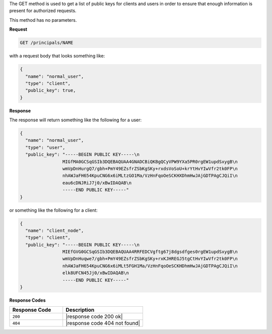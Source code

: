 .. The contents of this file are included in multiple topics.
.. This file should not be changed in a way that hinders its ability to appear in multiple documentation sets.

The GET method is used to get a list of public keys for clients and users in order to ensure that enough information is present for authorized requests.

This method has no parameters.

**Request**

.. code-block:: xml

   GET /principals/NAME

with a request body that looks something like:

.. code-block:: javascript

   {
     "name": "normal_user",
     "type": "client",
     "public_key": true,
   }

**Response**

The response will return something like the following for a user:

.. code-block:: javascript

   {
     "name": "normal_user",
     "type": "user",
     "public_key": "-----BEGIN PUBLIC KEY-----\n
                   MIGfMA0GCSqGSIb3DQEBAQUAA4GNADCBiQKBgQCyVPW9YXa5PR0rgEW1updSxygB\n
                   wmVpDnHurgQ7/gbh+PmY49EZsfrZSbKgSKy+rxdsVoSoU+krYtHvYIwVfr2tk0FP\n
                   nhAWJaFH654KpuCNG6x6iMLtzGO1Ma/VzHnFqoOeSCKHXDhmHwJAjGDTPAgCJQiI\n
                   eau6cDNJRiJ7j0/xBwIDAQAB\n
                   -----END PUBLIC KEY-----"
   }

or something like the following for a client:

.. code-block:: javascript

   {
     "name": "client_node",
     "type": "client",
     "public_key": "-----BEGIN PUBLIC KEY-----\n
                   MIEfGVG0GCSqGSIb3DQEBAQUAA4RRFEDCVgftg67j8dgsdfges0rgEW1updSxygB\n
                   wmVpDnHuqwe7/gbh+PmY49EZsfrZSbKgSKy+rxKJHREGJ5tgCtHvYIwVfr2tk0FP\n
                   nhAWJaFH654KpuCNG6x6iMLt5FGH1Ma/VzHnFqoOeSCKHDhmHwJAjGDTPAgCJQiI\n
                   elk8UFCN45Jj0/xBwIDAQAB\n
                   -----END PUBLIC KEY-----"
   }

**Response Codes**

.. list-table::
   :widths: 200 300
   :header-rows: 1

   * - Response Code
     - Description
   * - ``200``
     - |response code 200 ok|
   * - ``404``
     - |response code 404 not found|
